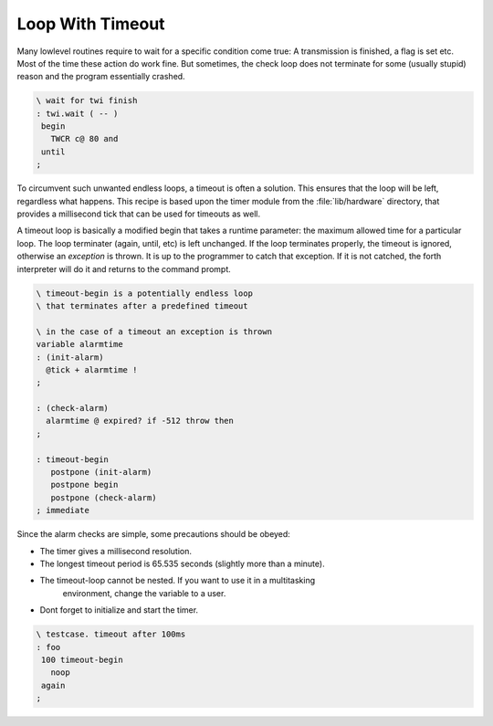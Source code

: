 .. _TimeOutLoop:

=================
Loop With Timeout
=================

Many lowlevel routines require to wait for a 
specific condition come true: A transmission is
finished, a flag is set etc. Most of the time
these action do work fine. But sometimes, the 
check loop does not terminate for some (usually 
stupid) reason and the program essentially 
crashed.


.. code-block:: forth

 \ wait for twi finish
 : twi.wait ( -- )
  begin
    TWCR c@ 80 and
  until
 ;

To circumvent such unwanted endless loops, a timeout
is often a solution. This ensures that the loop will
be left, regardless what happens. This recipe is based
upon the timer module from the :file:`lib/hardware` directory, 
that provides a millisecond tick that can be used for 
timeouts as well.

A timeout loop is basically a modified begin that
takes a runtime parameter: the maximum allowed time
for a particular loop. The loop terminater (again,
until, etc) is left unchanged. If the loop terminates
properly, the timeout is ignored, otherwise an *exception* 
is thrown. It is up to the programmer
to catch that exception. If it is not catched, the
forth interpreter will do it and returns to the
command prompt.

.. code-block:: forth

 \ timeout-begin is a potentially endless loop
 \ that terminates after a predefined timeout

 \ in the case of a timeout an exception is thrown
 variable alarmtime
 : (init-alarm)
   @tick + alarmtime !
 ;

 : (check-alarm) 
   alarmtime @ expired? if -512 throw then
 ;

 : timeout-begin
    postpone (init-alarm) 
    postpone begin
    postpone (check-alarm)
 ; immediate

Since the alarm checks are simple, some precautions should be
obeyed:

* The timer gives a millisecond resolution.
* The longest timeout period is 65.535 seconds (slightly more than a minute).
* The timeout-loop cannot be nested. If you want to use it in a multitasking
   environment, change the variable to a user.
* Dont forget to initialize and start the timer.

.. code-block:: forth

 \ testcase. timeout after 100ms
 : foo
  100 timeout-begin
    noop
  again
 ;
